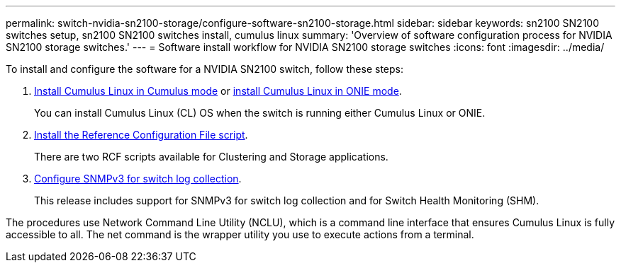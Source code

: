 ---
permalink: switch-nvidia-sn2100-storage/configure-software-sn2100-storage.html
sidebar: sidebar
keywords: sn2100 SN2100 switches setup, sn2100 SN2100 switches install, cumulus linux
summary: 'Overview of software configuration process for NVIDIA SN2100 storage switches.'
---
= Software install workflow for NVIDIA SN2100 storage switches
:icons: font
:imagesdir: ../media/

[.lead]
To install and configure the software for a NVIDIA SN2100 switch, follow these steps:

. link:install-cumulus-mode-sn2100-storage.html[Install Cumulus Linux in Cumulus mode] or link:install-onie-mode-sn2100-storage.html[install Cumulus Linux in ONIE mode]. 
+
You can install Cumulus Linux (CL) OS when the switch is running either Cumulus Linux or ONIE.
. link:install-rcf-sn2100-storage.html[Install the Reference Configuration File script]. 
+
There are two RCF scripts available for Clustering and Storage applications. 
. link:install-snmpv3-sn2100-storage.html[Configure SNMPv3 for switch log collection]. 
+
This release includes support for SNMPv3 for switch log collection and for Switch Health Monitoring (SHM).

The procedures use Network Command Line Utility (NCLU), which is a command line interface that ensures Cumulus Linux is fully accessible to all. The net command is the wrapper utility you use to execute actions from a terminal.
